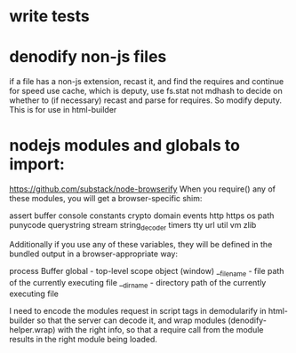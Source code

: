 * write tests
  
* denodify non-js files
if a file has a non-js extension, recast it, and find the requires and continue
for speed use cache, which is deputy, use fs.stat not mdhash to decide on
whether to (if necessary) recast and parse for requires. So modify deputy. This
is for use in html-builder

* nodejs modules and globals to import:
 https://github.com/substack/node-browserify 
When you require() any of these modules, you will get a browser-specific shim:

assert
buffer
console
constants
crypto
domain
events
http
https
os
path
punycode
querystring
stream
string_decoder
timers
tty
url
util
vm
zlib

Additionally if you use any of these variables, they will be defined in the
bundled output in a browser-appropriate way:

process
Buffer
global - top-level scope object (window)
__filename - file path of the currently executing file
__dirname - directory path of the currently executing file

I need to encode the modules request in script tags in demodularify in
html-builder so that the server can decode it, and wrap modules
(denodify-helper.wrap) with the right info, so that a require call from the
module results in the right module being loaded.
